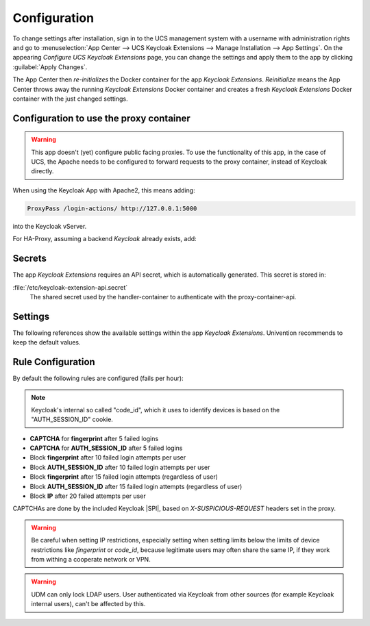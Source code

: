 .. _app-configuration:

*************
Configuration
*************

To change settings after installation, sign in to the UCS management system with
a username with administration rights and go to :menuselection:`App Center -->
UCS Keycloak Extensions --> Manage Installation --> App Settings`. On the appearing
*Configure UCS Keycloak Extensions* page, you can change the settings and apply them to
the app by clicking :guilabel:`Apply Changes`.

The App Center then *re-initializes* the Docker container for the app
*Keycloak Extensions*. *Reinitialize* means the App Center throws away the
running *Keycloak Extensions* Docker container and creates a fresh *Keycloak Extensions*
Docker container with the just changed settings.

.. _basic:

Configuration to use the proxy container
========================================

.. warning::

   This app doesn't (yet) configure public facing proxies. To use the functionality
   of this app, in the case of UCS, the Apache needs to be configured to forward requests
   to the proxy container, instead of Keycloak directly. 

When using the Keycloak App with Apache2, this means adding:

.. code-block::

   ProxyPass /login-actions/ http://127.0.0.1:5000

into the Keycloak vServer.

For HA-Proxy, assuming a backend *Keycloak* already exists, add:

.. tab:: HA-Proxy ACL

   .. code-block::
      
      backend keycloak-proxy:
          mode http
          http-request add-header X-Forwarded-For
          
   
      acl keycloak-subdomain.domain.tld hdr(host) -i keycloak_sub_domain
      use_backend keycloak-proxy if keycloak_sub_domain && { path_beg /login-actions/ }

.. _app-secrets:

Secrets
=======

The app *Keycloak Extensions* requires an API secret, which is automatically
generated. This secret is stored in:

:file:`/etc/keycloak-extension-api.secret`
    The shared secret used by the handler-container to authenticate with the proxy-container-api.

.. _app-settings:

Settings
========

The following references show the available settings within the app
*Keycloak Extensions*. Univention recommends to keep the default values.

.. envvar:: keycloak-bfa/handler/keycloak/admin-auth-url

     Defines the *Keycloak* admin authentication URL. This URL is
     required for retrieving global events from the Keycloak API.

     .. list-table::                                                                                 
         :header-rows: 1
         :widths: 2 5 5

         * - Required
           - Default value
           - Set

         * - Yes
           - 
           - Only before installation

.. envvar:: keycloak-bfa/handler/keycloak/admin-user

    Defines a *Keycloak* admin user. A privileged user is
    required for retrieving global events from the Keycloak API.

    .. list-table::
        :header-rows: 1
        :widths: 2 5 5

        * - Required
          - Default value
          - Set

        * - Yes
          -
          - Only before installation

.. envvar:: keycloak-bfa/handler/keycloak/admin-password

    Defines the password for the configured admin user.

    .. list-table::
        :header-rows: 1
        :widths: 2 5 5

        * - Required
          - Default value
          - Set

        * - Yes
          -
          - Only before installation

.. envvar:: keycloak-bfa/notifications/mail-server

   Defines the mail server (SMTP) to use for sending out notifications mails.

   .. list-table::
       :header-rows: 1
       :widths: 2 5 5

       * - Required
         - Default value
         - Set

       * - Yes
         -
         - Only before installation

.. envvar:: keycloak-bfa/notifications/mail-user

   Defines the user, or *FROM* to use when sending out notification mails.

   .. list-table::
       :header-rows: 1
       :widths: 2 5 5

       * - Required
         - Default value
         - Set

       * - Yes
         - ``keycloak``
         - Only before installation

.. envvar:: keycloak-bfa/notifications/mail-password

   Defines the password to authenticate with the configured user on the
   target mail server. Leave empty if no authentication is required.

   .. list-table::
       :header-rows: 1
       :widths: 2 5 5

       * - Required
         - Default value
         - Set

       * - No
         -
         - Only before installation

.. envvar:: keycloak-bfa/handler/debug-target-proxy-overwrite

   Overwrite the default target proxy (the proxy container in this app)
   and target an external address instead. This setting is only intended
   for debugging outgoing handler HTTP-requests.

   .. list-table::
       :header-rows: 1
       :widths: 2 5 5

       * - Required
         - Default value
         - Set

       * - No
         -
         - Only before installation

.. envvar:: keycloak-bfa/handler/udm-rest-base-url

   Defines the UDM REST URL to send request to. This is needed for
   disabling users and retrieving user mails. Not setting this
   will cause any *Actions* requiring a UDM connection to fail.

   .. list-table::
       :header-rows: 1
       :widths: 2 5 5

       * - Required
         - Default value
         - Set

       * - No
         -
         - Only before installation

.. envvar:: keycloak-bfa/handler/udm-rest-user

   Defines the UDM REST user.

   .. list-table::
       :header-rows: 1
       :widths: 2 5 5

       * - Required
         - Default value
         - Set

       * - No
         -
         - Only before installation

.. envvar:: keycloak-bfa/handler/udm-rest-password

   Defines the password for the UDM REST user.

   .. list-table::
       :header-rows: 1
       :widths: 2 5 5

       * - Required
         - Default value
         - Set

       * - No
         -
         - Only before installation

.. envvar:: keycloak-bfa/proxy/keycloak-server

   Defines the target Keycloak server to forward requests to.

   .. list-table::
       :header-rows: 1
       :widths: 2 5 5

       * - Required
         - Default value
         - Set

       * - Yes
         - ``https://id.@%@domainname@%@``
         - Only before installation

.. envvar:: keycloak-bfa/proxy/keycloak-protocol

   Defines the protocol to use when forwarding requests. On a
   standard setup this will be *http*. Setting this variable 
   is only required if you run with an external Keycloak.

   Possible values: ``http``, ``https``.

   .. list-table::
       :header-rows: 1
       :widths: 2 5 5

       * - Required
         - Default value
         - Set

       * - No
         - ``http``
         - Only before installation


.. _app-rule-configuration:

Rule Configuration
==================

By default the following rules are configured (fails per hour):

.. note::

   Keycloak's internal so called "code_id", which it uses to identify devices
   is based on the "AUTH_SESSION_ID" cookie.

* **CAPTCHA** for **fingerprint** after 5 failed logins
* **CAPTCHA** for **AUTH_SESSION_ID** after 5 failed logins
* Block **fingerprint** after 10 failed login attempts per user
* Block **AUTH_SESSION_ID** after 10 failed login attempts per user
* Block **fingerprint** after 15 failed login attempts (regardless of user)
* Block **AUTH_SESSION_ID** after 15 failed login attempts (regardless of user)
* Block **IP** after 20 failed attempts per user

CAPTCHAs are done by the included Keycloak |SPI|, based on *X-SUSPICIOUS-REQUEST*
headers set in the proxy.

.. tab:: Rule configuration

   Rules are configured via the rules.json file.
   All values are case-insensitive.

   .. code-block::
    
      { 
          "condition" : "fingerprint",
          "condition-value" : "value-of-fingerprint",
          "user"      : "username", # or empty
          "limit"     : "10",
          "action"    : "add_header",
          "expiry"    : "1h"
      }

   Possible **conditions** are:

    * IP
    * fingerprint
    * AUTH_SESSION_ID
    * device

   The special **condition** *"device"* is a composite condition. It first tries
   to use fingerprinting to identify a device, with *AUTH_SESSION_ID* as an
   automatic fallback.

   Possible **actions** are:
    
    * add_header (add a *X-SUSPICIOUS-REQUEST* header)
    * block_ip (block an IP)
    * udm_lock (lock user in UCS via UDM)

.. warning::

   Be careful when setting IP restrictions, especially setting when setting limits
   below the limits of device restrictions like *fingerprint* or *code_id*, because
   legitimate users may often share the same IP, if they work from withing a
   cooperate network or VPN.

.. warning::

   UDM can only lock LDAP users. User authenticated via Keycloak from other sources
   (for example Keycloak internal users), can't be affected by this.
